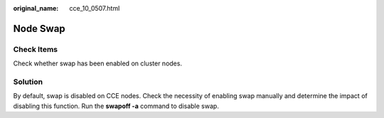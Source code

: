 :original_name: cce_10_0507.html

.. _cce_10_0507:

Node Swap
=========

Check Items
-----------

Check whether swap has been enabled on cluster nodes.

Solution
--------

By default, swap is disabled on CCE nodes. Check the necessity of enabling swap manually and determine the impact of disabling this function. Run the **swapoff -a** command to disable swap.
